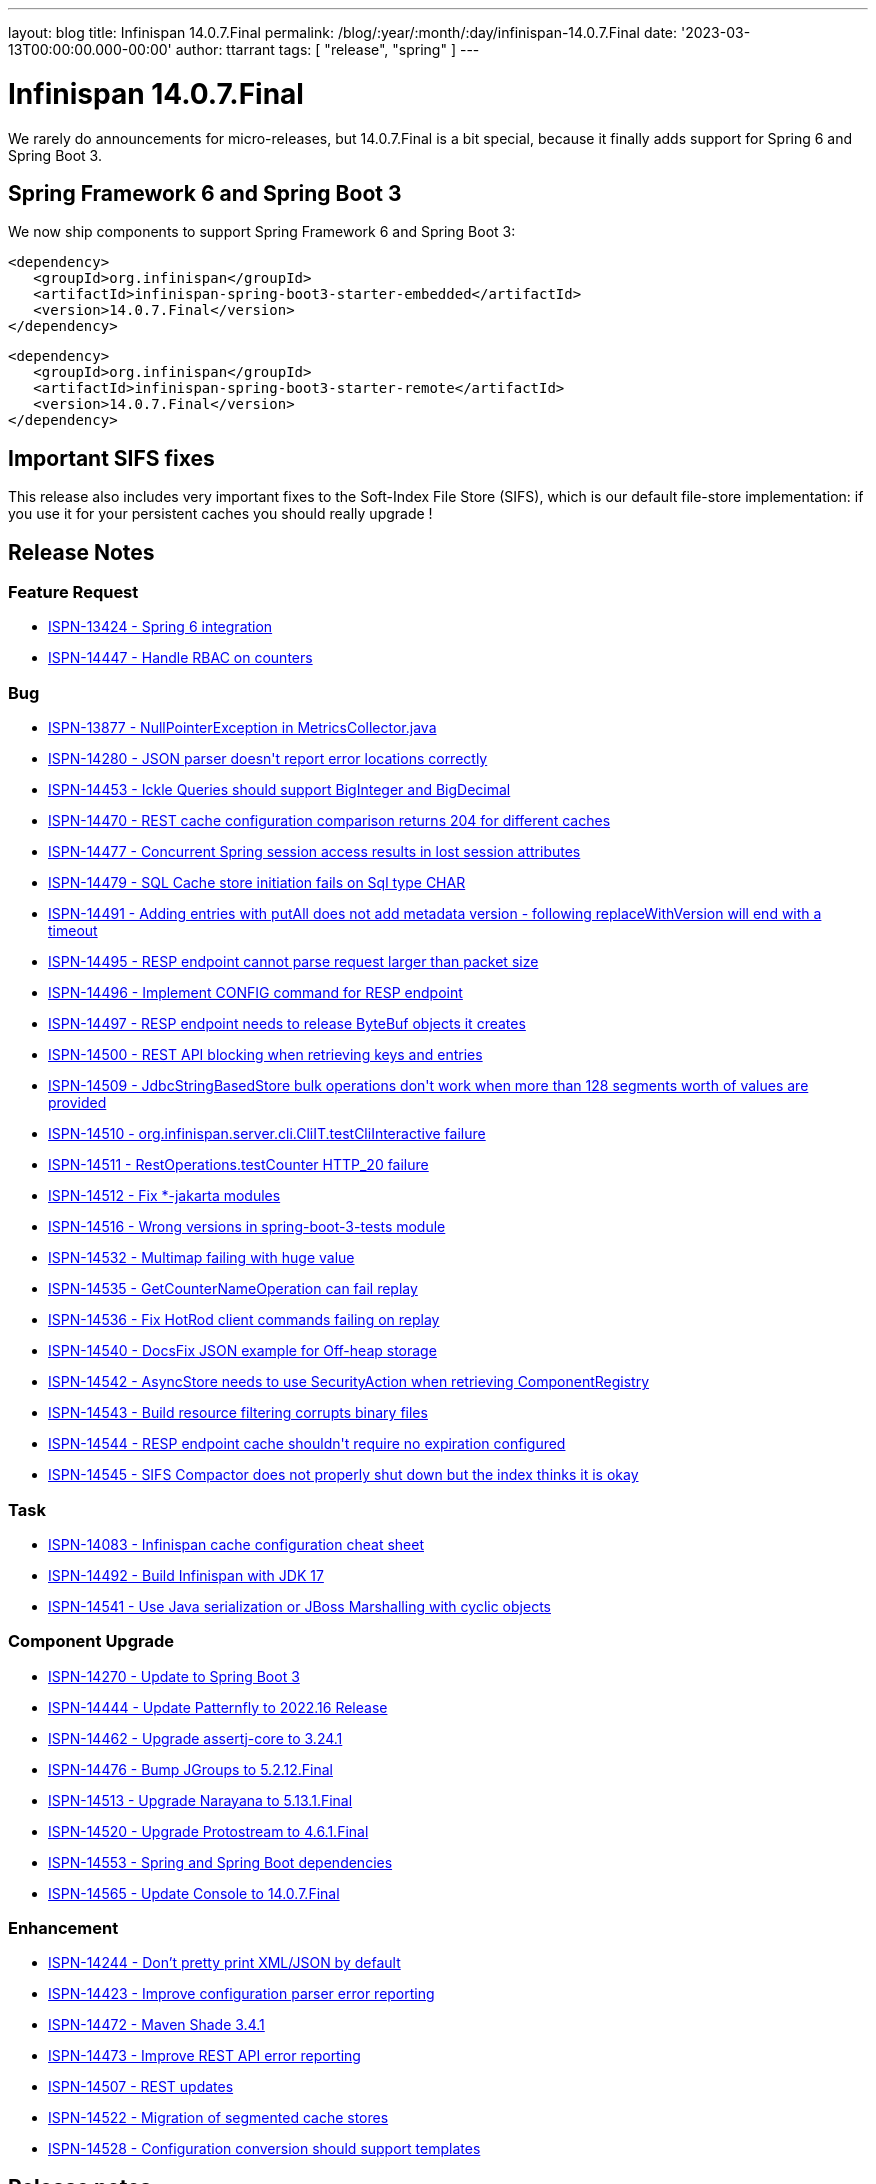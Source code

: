 ---
layout: blog
title: Infinispan 14.0.7.Final
permalink: /blog/:year/:month/:day/infinispan-14.0.7.Final
date: '2023-03-13T00:00:00.000-00:00'
author: ttarrant
tags: [ "release", "spring" ]
---

= Infinispan 14.0.7.Final

We rarely do announcements for micro-releases, but 14.0.7.Final is a bit special, because it finally adds support for Spring 6 and Spring Boot 3.

== Spring Framework 6 and Spring Boot 3
We now ship components to support Spring Framework 6 and Spring Boot 3:
[source,xml]
----
<dependency>
   <groupId>org.infinispan</groupId>
   <artifactId>infinispan-spring-boot3-starter-embedded</artifactId>
   <version>14.0.7.Final</version>
</dependency>
----

[source,xml]
----
<dependency>
   <groupId>org.infinispan</groupId>
   <artifactId>infinispan-spring-boot3-starter-remote</artifactId>
   <version>14.0.7.Final</version>
</dependency>
----

== Important SIFS fixes

This release also includes very important fixes to the Soft-Index File Store (SIFS), which is our default file-store implementation:
if you use it for your persistent caches you should really upgrade !

== Release Notes

=== Feature Request
* https://issues.redhat.com/browse/ISPN-13424[ISPN-13424 - Spring 6 integration]
* https://issues.redhat.com/browse/ISPN-14447[ISPN-14447 - Handle RBAC on counters]

=== Bug
* https://issues.redhat.com/browse/ISPN-13877[ISPN-13877 - NullPointerException in MetricsCollector.java]
* https://issues.redhat.com/browse/ISPN-14280[ISPN-14280 - JSON parser doesn&#39;t report error locations correctly]
* https://issues.redhat.com/browse/ISPN-14453[ISPN-14453 - Ickle Queries should support BigInteger and BigDecimal]
* https://issues.redhat.com/browse/ISPN-14470[ISPN-14470 - REST cache configuration comparison returns 204 for different caches]
* https://issues.redhat.com/browse/ISPN-14477[ISPN-14477 - Concurrent Spring session access results in lost session attributes]
* https://issues.redhat.com/browse/ISPN-14479[ISPN-14479 - SQL Cache store initiation fails on Sql type CHAR]
* https://issues.redhat.com/browse/ISPN-14491[ISPN-14491 - Adding entries with putAll does not add metadata version - following replaceWithVersion will end with a timeout]
* https://issues.redhat.com/browse/ISPN-14495[ISPN-14495 - RESP endpoint cannot parse request larger than packet size]
* https://issues.redhat.com/browse/ISPN-14496[ISPN-14496 - Implement CONFIG command for RESP endpoint]
* https://issues.redhat.com/browse/ISPN-14497[ISPN-14497 - RESP endpoint needs to release ByteBuf objects it creates]
* https://issues.redhat.com/browse/ISPN-14500[ISPN-14500 - REST API blocking when retrieving keys and entries]
* https://issues.redhat.com/browse/ISPN-14509[ISPN-14509 - JdbcStringBasedStore bulk operations don&#39;t work when more than 128 segments worth of values are provided]
* https://issues.redhat.com/browse/ISPN-14510[ISPN-14510 - org.infinispan.server.cli.CliIT.testCliInteractive failure]
* https://issues.redhat.com/browse/ISPN-14511[ISPN-14511 - RestOperations.testCounter HTTP_20 failure]
* https://issues.redhat.com/browse/ISPN-14512[ISPN-14512 - Fix *-jakarta modules]
* https://issues.redhat.com/browse/ISPN-14516[ISPN-14516 - Wrong versions in spring-boot-3-tests module]
* https://issues.redhat.com/browse/ISPN-14532[ISPN-14532 - Multimap failing with huge value]
* https://issues.redhat.com/browse/ISPN-14535[ISPN-14535 - GetCounterNameOperation can fail replay]
* https://issues.redhat.com/browse/ISPN-14536[ISPN-14536 - Fix HotRod client commands failing on replay]
* https://issues.redhat.com/browse/ISPN-14540[ISPN-14540 - DocsFix JSON example for Off-heap storage]
* https://issues.redhat.com/browse/ISPN-14542[ISPN-14542 - AsyncStore needs to use SecurityAction when retrieving ComponentRegistry]
* https://issues.redhat.com/browse/ISPN-14543[ISPN-14543 - Build resource filtering corrupts binary files]
* https://issues.redhat.com/browse/ISPN-14544[ISPN-14544 - RESP endpoint cache shouldn&#39;t require no expiration configured]
* https://issues.redhat.com/browse/ISPN-14545[ISPN-14545 - SIFS Compactor does not properly shut down but the index thinks it is okay]

=== Task
* https://issues.redhat.com/browse/ISPN-14083[ISPN-14083 - Infinispan cache configuration cheat sheet]
* https://issues.redhat.com/browse/ISPN-14492[ISPN-14492 - Build Infinispan with JDK 17]
* https://issues.redhat.com/browse/ISPN-14541[ISPN-14541 - Use  Java serialization or JBoss Marshalling with cyclic objects]

=== Component Upgrade
* https://issues.redhat.com/browse/ISPN-14270[ISPN-14270 - Update to Spring Boot 3]
* https://issues.redhat.com/browse/ISPN-14444[ISPN-14444 - Update Patternfly to 2022.16 Release]
* https://issues.redhat.com/browse/ISPN-14462[ISPN-14462 - Upgrade assertj-core to 3.24.1]
* https://issues.redhat.com/browse/ISPN-14476[ISPN-14476 - Bump JGroups to 5.2.12.Final]
* https://issues.redhat.com/browse/ISPN-14513[ISPN-14513 - Upgrade Narayana to 5.13.1.Final]
* https://issues.redhat.com/browse/ISPN-14520[ISPN-14520 - Upgrade Protostream to 4.6.1.Final]
* https://issues.redhat.com/browse/ISPN-14553[ISPN-14553 - Spring and Spring Boot dependencies]
* https://issues.redhat.com/browse/ISPN-14565[ISPN-14565 - Update Console to 14.0.7.Final]

=== Enhancement
* https://issues.redhat.com/browse/ISPN-14244[ISPN-14244 - Don't pretty print XML/JSON by default]
* https://issues.redhat.com/browse/ISPN-14423[ISPN-14423 - Improve configuration parser error reporting]
* https://issues.redhat.com/browse/ISPN-14472[ISPN-14472 - Maven Shade 3.4.1]
* https://issues.redhat.com/browse/ISPN-14473[ISPN-14473 - Improve REST API error reporting]
* https://issues.redhat.com/browse/ISPN-14507[ISPN-14507 - REST updates]
* https://issues.redhat.com/browse/ISPN-14522[ISPN-14522 - Migration of segmented cache stores]
* https://issues.redhat.com/browse/ISPN-14528[ISPN-14528 - Configuration conversion should support templates]

== Release notes

You can look at the https://issues.redhat.com/secure/ReleaseNote.jspa?projectId=12310799&version=12352858[release notes] to see what has changed since our latest CR.]

Get them from our https://infinispan.org/download/[download page].]

